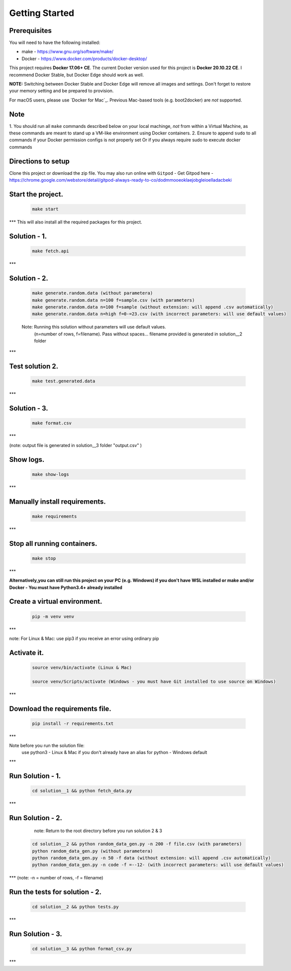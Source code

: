 Getting Started
---------------

Prerequisites
~~~~~~~~~~~~~

You will need to have the following installed:

- make - https://www.gnu.org/software/make/
- Docker - https://www.docker.com/products/docker-desktop/

This project requires **Docker 17.06+ CE**. 
The current Docker version used for this project is **Docker 20.10.22 CE**. 
I recommend Docker Stable, but Docker Edge should work as well.

**NOTE:** Switching between Docker Stable and Docker Edge will remove all images and
settings.  Don't forget to restore your memory setting and be prepared to
provision.

For macOS users, please use `Docker for Mac`_. Previous Mac-based tools (e.g.
boot2docker) are *not* supported. 


Note
~~~~~~~~~~~~~

1. You should run all ``make`` commands described below on your local machinge, *not*
from within a Virtual Machine, as these commands are meant to stand up a VM-like environment using
Docker containers.
2. Ensure to append ``sudo`` to all commands if your Docker permission configs is not properly set
Or if you always require sudo to execute docker commands 

Directions to setup
~~~~~~~~~~~~~

Clone this project or download the zip file. You may also run online with ``Gitpod`` - 
Get Gitpod here - https://chrome.google.com/webstore/detail/gitpod-always-ready-to-co/dodmmooeoklaejobgleioelladacbeki


**Start the project.**
~~~~~~~~~~~~~

   .. code:: sh

        make start
***
This will also install all the required packages for this project.

**Solution - 1.**
~~~~~~~~~~~~~

   .. code:: sh

       make fetch.api

***

**Solution - 2.**
~~~~~~~~~~~~~

   .. code:: sh

       make generate.random.data (without parametera)
       make generate.random.data n=100 f=sample.csv (with parameters)
       make generate.random.data n=100 f=sample (without extension: will append .csv automatically)
       make generate.random.data n=high f=0-=23.csv (with incorrect parameters: will use default values)

   Note: Running this solution without parameters will use default values.
         (n=number of rows, f=filename). Pass without spaces...
         filename provided is generated in solution__2 folder 
***
 
**Test solution 2.**
~~~~~~~~~~~~~
   .. code:: sh

       make test.generated.data
***

**Solution - 3.**
~~~~~~~~~~~~~

   .. code:: sh

       make format.csv
***

(note: output file is generated in solution__3 folder "output.csv" )

**Show logs.**
~~~~~~~~~~~~~
   .. code:: sh

       make show-logs
***

**Manually install requirements.**
~~~~~~~~~~~~~

   .. code:: sh

       make requirements
***

**Stop all running containers.**
~~~~~~~~~~~~~

   .. code:: sh

       make stop

***

**Alternatively,you can still run this project on your PC (e.g. Windows) if you don't have**
**WSL installed or make and/or Docker - You must have Python3.4+ already installed**

**Create a virtual environment.**
~~~~~~~~~~~~~

   .. code:: sh

       pip -m venv venv
***

note: For Linux & Mac: use pip3 if you receive an error using ordinary pip

**Activate it.**
~~~~~~~~~~~~~

   .. code:: sh

       source venv/bin/activate (Linux & Mac)
    
       source venv/Scripts/activate (Windows - you must have Git installed to use source on Windows)
***

**Download the requirements file.**
~~~~~~~~~~~~~

   .. code:: sh

       pip install -r requirements.txt
***

Note before you run the solution file: 
    use python3 - Linux & Mac if you don't already have an alias for
    python - Windows default
***

**Run Solution - 1.**
~~~~~~~~~~~~~

   .. code:: sh

       cd solution__1 && python fetch_data.py
***

**Run Solution - 2.**
~~~~~~~~~~~~~

    note: Return to the root directory before you run solution 2 & 3

   .. code:: sh

       cd solution__2 && python random_data_gen.py -n 200 -f file.csv (with parameters)
       python random_data_gen.py (without parametera)
       python random_data_gen.py -n 50 -f data (without extension: will append .csv automatically)
       python random_data_gen.py -n code -f =--12- (with incorrect parameters: will use default values)
***
(note: -n = number of rows, -f = filename)

**Run the tests for solution - 2.**
~~~~~~~~~~~~~

   .. code:: sh

       cd solution__2 && python tests.py
***

**Run Solution - 3.**
~~~~~~~~~~~~~~~~~~~

   .. code:: sh

       cd solution__3 && python format_csv.py

***

